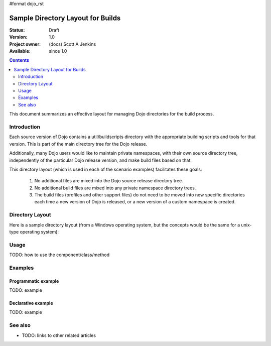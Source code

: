 #format dojo_rst

Sample Directory Layout for Builds
==================================

:Status: Draft
:Version: 1.0
:Project owner: (docs) Scott A Jenkins
:Available: since 1.0

.. contents::
   :depth: 2

This document summarizes an effective layout for managing Dojo directories for the build process.


============
Introduction
============

Each source version of Dojo contains a util/buildscripts directory with the appropriate building scripts and tools for that version.  This is part of the main directory tree for the Dojo release.

Additionally, many Dojo users would like to maintain private namespaces, with their own source directory tree, independently of the particular Dojo release version, and make build files based on that.

This directory layout (which is used in each of the scenario examples) facilitates these goals:

 1. No additional files are mixed into the Dojo source release directory tree.
 2.  No additional build files are mixed into any private namespace directory trees.
 3.  The build files (profiles and other support files) do not need to be moved into new specific directories each time a new version of Dojo is released, or a new version of a custom namespace is created.

================
Directory Layout
================

Here is a sample directory layout (from a Windows operating system, but the concepts would be the same for a unix-type operating system):

.. image :: build-directory-layout2.png



=====
Usage
=====

TODO: how to use the component/class/method

.. code-block :: javascript
 :linenos:

 <script type="text/javascript">
   // your code
 </script>



========
Examples
========

Programmatic example
--------------------

TODO: example

Declarative example
-------------------

TODO: example


========
See also
========

* TODO: links to other related articles
